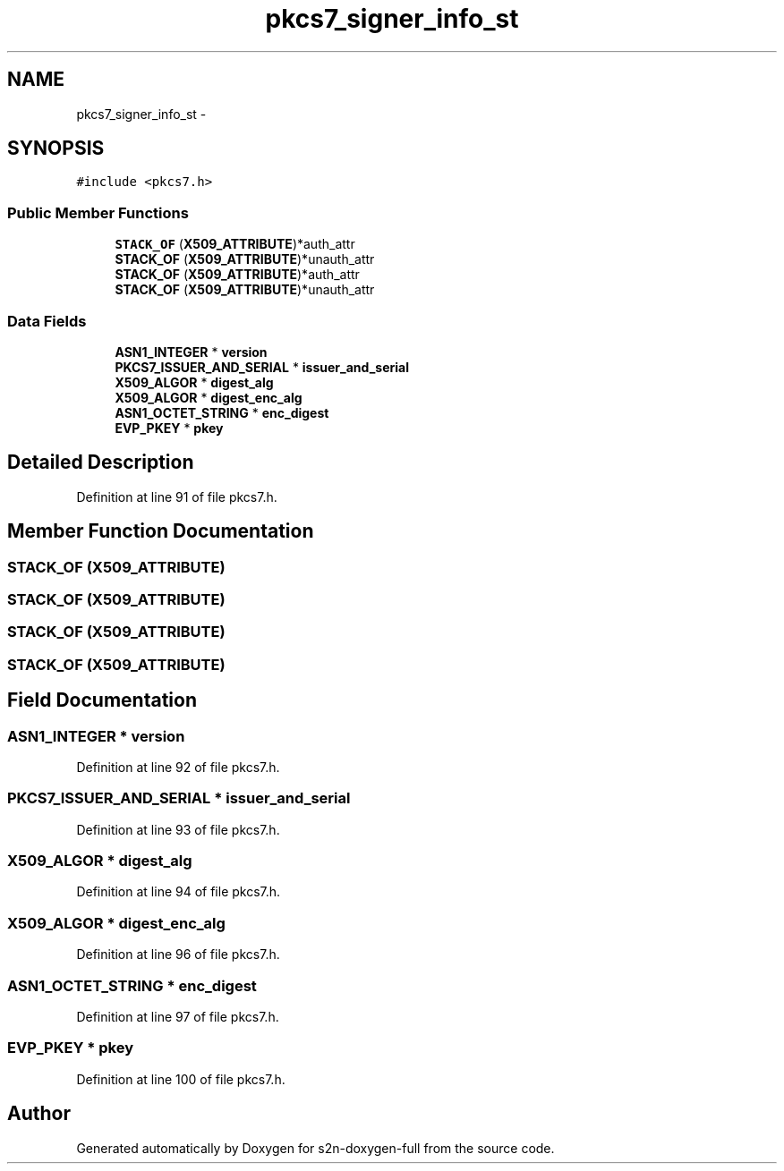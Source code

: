 .TH "pkcs7_signer_info_st" 3 "Fri Aug 19 2016" "s2n-doxygen-full" \" -*- nroff -*-
.ad l
.nh
.SH NAME
pkcs7_signer_info_st \- 
.SH SYNOPSIS
.br
.PP
.PP
\fC#include <pkcs7\&.h>\fP
.SS "Public Member Functions"

.in +1c
.ti -1c
.RI "\fBSTACK_OF\fP (\fBX509_ATTRIBUTE\fP)*auth_attr"
.br
.ti -1c
.RI "\fBSTACK_OF\fP (\fBX509_ATTRIBUTE\fP)*unauth_attr"
.br
.ti -1c
.RI "\fBSTACK_OF\fP (\fBX509_ATTRIBUTE\fP)*auth_attr"
.br
.ti -1c
.RI "\fBSTACK_OF\fP (\fBX509_ATTRIBUTE\fP)*unauth_attr"
.br
.in -1c
.SS "Data Fields"

.in +1c
.ti -1c
.RI "\fBASN1_INTEGER\fP * \fBversion\fP"
.br
.ti -1c
.RI "\fBPKCS7_ISSUER_AND_SERIAL\fP * \fBissuer_and_serial\fP"
.br
.ti -1c
.RI "\fBX509_ALGOR\fP * \fBdigest_alg\fP"
.br
.ti -1c
.RI "\fBX509_ALGOR\fP * \fBdigest_enc_alg\fP"
.br
.ti -1c
.RI "\fBASN1_OCTET_STRING\fP * \fBenc_digest\fP"
.br
.ti -1c
.RI "\fBEVP_PKEY\fP * \fBpkey\fP"
.br
.in -1c
.SH "Detailed Description"
.PP 
Definition at line 91 of file pkcs7\&.h\&.
.SH "Member Function Documentation"
.PP 
.SS "STACK_OF (\fBX509_ATTRIBUTE\fP)"

.SS "STACK_OF (\fBX509_ATTRIBUTE\fP)"

.SS "STACK_OF (\fBX509_ATTRIBUTE\fP)"

.SS "STACK_OF (\fBX509_ATTRIBUTE\fP)"

.SH "Field Documentation"
.PP 
.SS "\fBASN1_INTEGER\fP * version"

.PP
Definition at line 92 of file pkcs7\&.h\&.
.SS "\fBPKCS7_ISSUER_AND_SERIAL\fP * issuer_and_serial"

.PP
Definition at line 93 of file pkcs7\&.h\&.
.SS "\fBX509_ALGOR\fP * digest_alg"

.PP
Definition at line 94 of file pkcs7\&.h\&.
.SS "\fBX509_ALGOR\fP * digest_enc_alg"

.PP
Definition at line 96 of file pkcs7\&.h\&.
.SS "\fBASN1_OCTET_STRING\fP * enc_digest"

.PP
Definition at line 97 of file pkcs7\&.h\&.
.SS "\fBEVP_PKEY\fP * pkey"

.PP
Definition at line 100 of file pkcs7\&.h\&.

.SH "Author"
.PP 
Generated automatically by Doxygen for s2n-doxygen-full from the source code\&.
